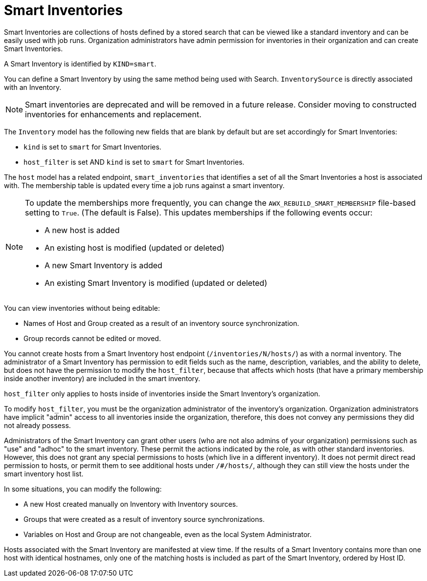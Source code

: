 :_mod-docs-content-type: REFERENCE

[id="ref-controller-smart-inventories"]

= Smart Inventories

Smart Inventories are collections of hosts defined by a stored search that can be viewed like a standard inventory and can be easily used with job runs. 
Organization administrators have admin permission for inventories in their organization and can create Smart Inventories. 

A Smart Inventory is identified by `KIND=smart`. 

You can define a Smart Inventory by using the same method being used with Search. 
`InventorySource` is directly associated with an Inventory.

[NOTE]
====
Smart inventories are deprecated and will be removed in a future release. 
Consider moving to constructed inventories for enhancements and replacement.
====

The `Inventory` model has the following new fields that are blank by default but are set accordingly for Smart Inventories:

* `kind` is set to `smart` for Smart Inventories.
* `host_filter` is set AND `kind` is set to `smart` for Smart Inventories.

The `host` model has a related endpoint, `smart_inventories` that identifies a set of all the Smart Inventories a host is associated with.
The membership table is updated every time a job runs against a smart inventory.

[NOTE]
====
To update the memberships more frequently, you can change the `AWX_REBUILD_SMART_MEMBERSHIP` file-based setting to `True`. (The default is False).
This updates memberships if the following events occur:

* A new host is added
* An existing host is modified (updated or deleted)
* A new Smart Inventory is added
* An existing Smart Inventory is modified (updated or deleted)
====

You can view inventories without being editable:

* Names of Host and Group created as a result of an inventory source synchronization.
* Group records cannot be edited or moved.

You cannot create hosts from a Smart Inventory host endpoint (`/inventories/N/hosts/`) as with a normal inventory. 
The administrator of a Smart Inventory has permission to edit fields such as the name, description, variables, and the ability to delete, but does not have the permission to modify the `host_filter`, because that affects which hosts (that have a primary membership inside another inventory) are included in the smart inventory. 

`host_filter` only applies to hosts inside of inventories inside the Smart Inventory's organization.

To modify `host_filter`, you must be the organization administrator of the inventory's organization. 
Organization administrators have implicit "admin" access to all inventories inside the organization, therefore, this does not convey any permissions they did not already possess.

Administrators of the Smart Inventory can grant other users (who are not also admins of your organization) permissions such as "use" and "adhoc" to the smart inventory. 
These permit the actions indicated by the role, as with other standard inventories. 
However, this does not grant any special permissions to hosts (which live in a different inventory).
It does not permit direct read permission to hosts, or permit them to see additional hosts under `/#/hosts/`, although they can still view the hosts under the smart inventory host list.

In some situations, you can modify the following:

* A new Host created manually on Inventory with Inventory sources. 
* Groups that were created as a result of inventory source synchronizations.
* Variables on Host and Group are not changeable, even as the local System Administrator.

Hosts associated with the Smart Inventory are manifested at view time.
If the results of a Smart Inventory contains more than one host with identical hostnames, only one of the matching hosts is included as part of the Smart Inventory, ordered by Host ID.
